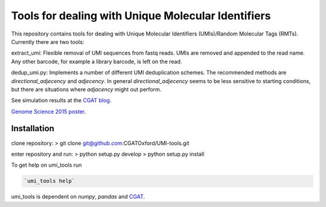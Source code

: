 Tools for dealing with Unique Molecular Identifiers
====================================================

This repository contains tools for dealing with Unique Molecular Identifiers (UMIs)/Random Molecular Tags (RMTs). Currently there are two tools::

extract_umi:  Flexible removal of UMI sequences from fastq reads.
UMIs are removed and appended to the read name. Any other barcode, for
example a library barcode, is left on the read.

dedup_umi.py:  Implements a number of different UMI deduplication schemes. 
The recommended methods are `directional_adjecency` and `adjecency`. In general 
`directional_adjecency` seems to be less sensitive to starting conditions, but there 
are situations where `adjacency` might out perform.

See simulation results at the `CGAT blog <https://cgatoxford.wordpress.com/2015/08/14/unique-molecular-identifiers-the-problem-the-solution-and-the-proof/>`_.

`Genome Science 2015 poster <http://f1000research.com/posters/4-728>`_.

Installation
------------

clone repository:
> git clone git@github.com:CGATOxford/UMI-tools.git

enter repository and run:
> python setup.py develop
> python setup.py install

To get help on umi_tools run

.. code:: bash

   `umi_tools help`

umi_tools is dependent on `numpy`, `pandas` and `CGAT <https://www.cgat.org/downloads/public/cgat/documentation/cgat.html#cgat>`_.
